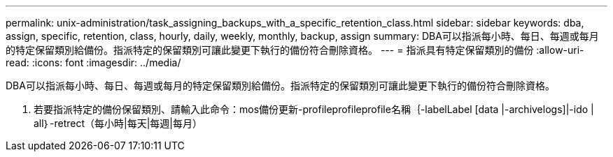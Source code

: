 ---
permalink: unix-administration/task_assigning_backups_with_a_specific_retention_class.html 
sidebar: sidebar 
keywords: dba, assign, specific, retention, class, hourly, daily, weekly, monthly, backup, assign 
summary: DBA可以指派每小時、每日、每週或每月的特定保留類別給備份。指派特定的保留類別可讓此變更下執行的備份符合刪除資格。 
---
= 指派具有特定保留類別的備份
:allow-uri-read: 
:icons: font
:imagesdir: ../media/


[role="lead"]
DBA可以指派每小時、每日、每週或每月的特定保留類別給備份。指派特定的保留類別可讓此變更下執行的備份符合刪除資格。

. 若要指派特定的備份保留類別、請輸入此命令：mos備份更新-profileprofileprofile名稱｛-labelLabel [data |-archivelogs]|-ido | all｝-retrect（每小時|每天|每週|每月）

